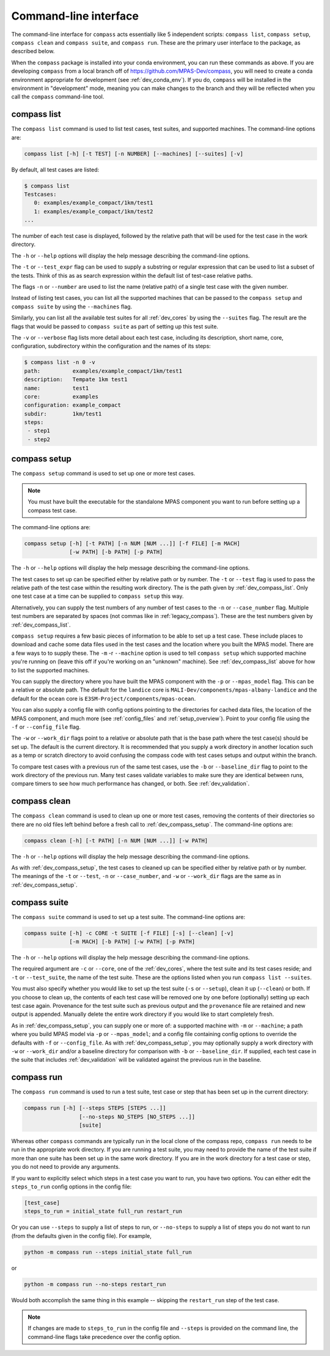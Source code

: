 .. _dev_command_line:

Command-line interface
======================

The command-line interface for ``compass`` acts essentially like 5 independent
scripts: ``compass list``, ``compass setup``, ``compass clean`` and
``compass suite``, and ``compass run``.  These are the primary user interface
to the package, as described below.

When the ``compass`` package is installed into your conda environment, you can
run these commands as above.  If you are developing ``compass`` from a local
branch off of https://github.com/MPAS-Dev/compass, you will need to create a
conda environment appropriate for development (see :ref:`dev_conda_env`).
If you do, ``compass`` will be installed in the environment in "development"
mode, meaning you can make changes to the branch and they will be reflected
when you call the ``compass`` command-line tool.

.. _dev_compass_list:

compass list
------------

The ``compass list`` command is used to list test cases, test suites, and
supported machines.  The command-line options are:

.. code-block:: none

    compass list [-h] [-t TEST] [-n NUMBER] [--machines] [--suites] [-v]

By default, all test cases are listed:

.. code-block:: none

    $ compass list
    Testcases:
       0: examples/example_compact/1km/test1
       1: examples/example_compact/1km/test2
    ...

The number of each test case is displayed, followed by the relative path that
will be used for the test case in the work directory.

The ``-h`` or ``--help`` options will display the help message describing the
command-line options.

The ``-t`` or ``--test_expr`` flag can be used to supply a substring or regular
expression that can be used to list a subset of the tests.  Think of this as
as search expression within the default list of test-case relative paths.

The flags ``-n`` or ``--number`` are used to list the name (relative path) of
a single test case with the given number.

Instead of listing test cases, you can list all the supported machines that can
be passed to the ``compass setup`` and ``compass suite`` by using the
``--machines`` flag.

Similarly, you can list all the available test suites for all :ref:`dev_cores`
by using the ``--suites`` flag.  The result are the flags that would be passed
to ``compass suite`` as part of setting up this test suite.

The ``-v`` or ``--verbose`` flag lists more detail about each test case,
including its description, short name, core, configuration, subdirectory within
the configuration and the names of its steps:

.. code-block:: none

    $ compass list -n 0 -v
    path:          examples/example_compact/1km/test1
    description:   Tempate 1km test1
    name:          test1
    core:          examples
    configuration: example_compact
    subdir:        1km/test1
    steps:
     - step1
     - step2

.. _dev_compass_setup:

compass setup
-------------

The ``compass setup`` command is used to set up one or more test cases.

.. note::

    You must have built the executable for the standalone MPAS component you
    want to run before setting up a compass test case.

The command-line options are:

.. code-block:: none

    compass setup [-h] [-t PATH] [-n NUM [NUM ...]] [-f FILE] [-m MACH]
                  [-w PATH] [-b PATH] [-p PATH]

The ``-h`` or ``--help`` options will display the help message describing the
command-line options.

The test cases to set up can be specified either by relative path or by number.
The ``-t`` or ``--test`` flag is used to pass the relative path of the test
case within the resulting work directory.  The is the path given by
:ref:`dev_compass_list`.  Only one test case at a time can be supplied to
``compass setup`` this way.

Alternatively, you can supply the test numbers of any number of test cases to
the ``-n`` or ``--case_number`` flag.  Multiple test numbers are separated by
spaces (not commas like in :ref:`legacy_compass`).  These are the test numbers
given by :ref:`dev_compass_list`.

``compass setup`` requires a few basic pieces of information to be able to set
up a test case.  These include places to download and cache some data files
used in the test cases and the location where you built the MPAS model.  There
are a few ways to to supply these.  The ``-m`` -r ``--machine`` option is used
to tell ``compass setup`` which supported machine you're running on (leave this
off if you're working on an "unknown" machine).  See :ref:`dev_compass_list`
above for how to list the supported machines.

You can supply the directory where you have built the MPAS component with the
``-p`` or ``--mpas_model`` flag.  This can be a relative or absolute path.  The
default for the ``landice`` core is ``MALI-Dev/components/mpas-albany-landice``
and the default for the ``ocean`` core is
``E3SM-Project/components/mpas-ocean``.

You can also supply a config file with config options pointing to the
directories for cached data files, the location of the MPAS component, and much
more (see :ref:`config_files` and :ref:`setup_overview`).  Point to your config
file using the ``-f`` or ``--config_file`` flag.

The ``-w`` or ``--work_dir`` flags point to a relative or absolute path that
is the base path where the test case(s) should be set up.  The default is the
current directory.  It is recommended that you supply a work directory in
another location such as a temp or scratch directory to avoid confusing the
compass code with test cases setups and output within the branch.

To compare test cases with a previous run of the same test cases, use the
``-b`` or ``--baseline_dir`` flag to point to the work directory of the
previous run.  Many test cases validate variables to make sure they are
identical between runs, compare timers to see how much performance has changed,
or both.  See :ref:`dev_validation`.


.. _dev_compass_clean:

compass clean
-------------

The ``compass clean`` command is used to clean up one or more test cases,
removing the contents of their directories so there are no old files left
behind before a fresh call to :ref:`dev_compass_setup`. The command-line
options are:

.. code-block:: none

    compass clean [-h] [-t PATH] [-n NUM [NUM ...]] [-w PATH]

The ``-h`` or ``--help`` options will display the help message describing the
command-line options.

As with :ref:`dev_compass_setup`, the test cases to cleaned up can be specified
either by relative path or by number. The meanings of the ``-t`` or ``--test``,
``-n`` or ``--case_number``, and ``-w`` or ``--work_dir`` flags are the same
as in :ref:`dev_compass_setup`.

.. _dev_compass_suite:

compass suite
-------------

The ``compass suite`` command is used to set up a test suite. The command-line
options are:

.. code-block:: none

    compass suite [-h] -c CORE -t SUITE [-f FILE] [-s] [--clean] [-v]
                  [-m MACH] [-b PATH] [-w PATH] [-p PATH]

The ``-h`` or ``--help`` options will display the help message describing the
command-line options.

The required argument are ``-c`` or ``--core``, one of the :ref:`dev_cores`,
where the test suite and its test cases reside; and ``-t`` or ``--test_suite``,
the name of the test suite.  These are the options listed when you run
``compass list --suites``.

You must also specify whether you would like to set up the test suite
(``-s`` or ``--setup``), clean it up (``--clean``) or both.  If you choose to
clean up, the contents of each test case will be removed one by one before
(optionally) setting up each test case again.  Provenance for the test suite
such as previous output and the ``provenance`` file are retained and new
output is appended.  Manually delete the entire work directory if you would
like to start completely fresh.

As in :ref:`dev_compass_setup`, you can supply one or more of: a supported
machine with ``-m`` or ``--machine``; a path where you build MPAS model via
``-p`` or ``--mpas_model``; and a config file containing config options to
override the defaults with ``-f`` or ``--config_file``.  As with
:ref:`dev_compass_setup`, you may optionally supply a work directory with
``-w`` or ``--work_dir`` and/or a baseline directory for comparison with
``-b`` or ``--baseline_dir``.  If supplied, each test case in the suite that
includes :ref:`dev_validation` will be validated against the previous run in
the baseline.

.. _dev_compass_run:

compass run
-----------

The ``compass run`` command is used to run a test suite, test case or step
that has been set up in the current directory:

.. code-block:: none

    compass run [-h] [--steps STEPS [STEPS ...]]
                     [--no-steps NO_STEPS [NO_STEPS ...]]
                     [suite]

Whereas other ``compass`` commands are typically run in the local clone of the
compass repo, ``compass run`` needs to be run in the appropriate work
directory. If you are running a test suite, you may need to provide the name
of the test suite if more than one suite has been set up in the same work
directory.  If you are in the work directory for a test case or step, you do
not need to provide any arguments.

If you want to explicitly select which steps in a test case you want to run,
you have two options.  You can either edit the ``steps_to_run`` config options
in the config file:

.. code-block:: cfg

    [test_case]
    steps_to_run = initial_state full_run restart_run

Or you can use ``--steps`` to supply a list of steps to run, or ``--no-steps``
to supply a list of steps you do not want to run (from the defaults given in
the config file).  For example,

.. code-block:: none

    python -m compass run --steps initial_state full_run

or

.. code-block:: none

    python -m compass run --no-steps restart_run

Would both accomplish the same thing in this example -- skipping the
``restart_run`` step of the test case.

.. note::

    If changes are made to ``steps_to_run`` in the config file and ``--steps``
    is provided on the command line, the command-line flags take precedence
    over the config option.

